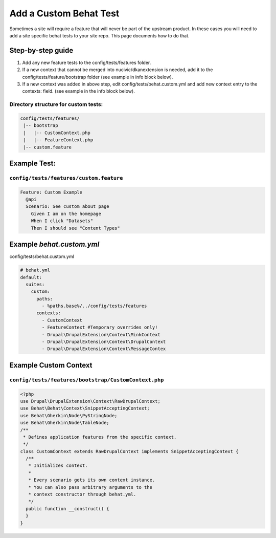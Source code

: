 Add a Custom Behat Test
-----------------------

Sometimes a site will require a feature that will never be part of the upstream product.  In these cases you will need to add a site specific behat tests to your site repo. This page documents how to do that.

Step-by-step guide
~~~~~~~~~~~~~~~~~~

1. Add any new feature tests to the config/tests/features folder.
2. If a new context that cannot be merged into nucivic/dkanextension is needed, add it to the config/tests/feature/bootstrap folder (see example in info block below).
3. If a new context was added in above step, edit config/tests/behat.custom.yml and add new context entry to the contexts: field. (see example in the info block below).

Directory structure for custom tests:
^^^^^^^^^^^^^^^^^^^^^^^^^^^^^^^^^^^^^

.. code-block:: bash

 config/tests/features/
  |-- bootstrap
  |   |-- CustomContext.php
  |   |-- FeatureContext.php
  |-- custom.feature

Example Test:
~~~~~~~~~~~~~

``config/tests/features/custom.feature``
^^^^^^^^^^^^^^^^^^^^^^^^^^^^^^^^^^^^^^^^

.. code-block:: gherkin

 Feature: Custom Example
   @api
   Scenario: See custom about page
     Given I am on the homepage
     When I click "Datasets"
     Then I should see "Content Types"

Example `behat.custom.yml`
~~~~~~~~~~~~~~~~~~~~~~~~~~

config/tests/behat.custom.yml

.. code-block:: yml

 # behat.yml
 default:
   suites:
     custom:
       paths:
         - %paths.base%/../config/tests/features
       contexts:
         - CustomContext
         - FeatureContext #Temporary overrides only!
         - Drupal\DrupalExtension\Context\MinkContext
         - Drupal\DrupalExtension\Context\DrupalContext
         - Drupal\DrupalExtension\Context\MessageContex

Example Custom Context
~~~~~~~~~~~~~~~~~~~~~~~

``config/tests/features/bootstrap/CustomContext.php``
^^^^^^^^^^^^^^^^^^^^^^^^^^^^^^^^^^^^^^^^^^^^^^^^^^

.. code-block:: php

 <?php
 use Drupal\DrupalExtension\Context\RawDrupalContext;
 use Behat\Behat\Context\SnippetAcceptingContext;
 use Behat\Gherkin\Node\PyStringNode;
 use Behat\Gherkin\Node\TableNode;
 /**
  * Defines application features from the specific context.
  */
 class CustomContext extends RawDrupalContext implements SnippetAcceptingContext {
   /**
    * Initializes context.
    *
    * Every scenario gets its own context instance.
    * You can also pass arbitrary arguments to the
    * context constructor through behat.yml.
    */
   public function __construct() {
   }
 }

